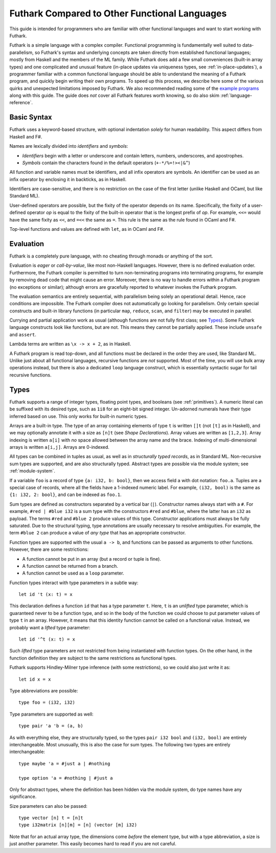 .. _versus-other-languages:

Futhark Compared to Other Functional Languages
==============================================

This guide is intended for programmers who are familiar with other functional
languages and want to start working with Futhark.

Futhark is a simple language with a complex compiler.
Functional programming is fundamentally well suited to
data-parallelism, so Futhark's syntax and underlying concepts are taken directly
from established functional languages; mostly from Haskell and the
members of the ML family.  While Futhark does add a few small
conveniences (built-in array types) and one complicated and unusual
feature (in-place updates via uniqueness types, see
:ref:`in-place-updates`), a programmer familiar with a common
functional language should be able to understand the meaning of a
Futhark program, and quickly begin writing their own programs.  To
speed up this process, we describe here some of the various
quirks and unexpected limitations imposed by Futhark. We also
recommended reading some of the `example programs`_ along with this guide.
The guide does *not* cover all Futhark features worth knowing, so do also
skim :ref:`language-reference`.

.. _`example programs`: https://github.com/diku-dk/futhark/tree/master/examples

Basic Syntax
------------

Futhark uses a keyword-based structure, with optional indentation
*solely* for human readability.  This aspect differs from Haskell and F#.

Names are lexically divided into *identifiers* and *symbols*:

* *Identifiers* begin with a letter or underscore and contain letters,
  numbers, underscores, and apostrophes.

* *Symbols* contain the characters found in the default operators
  (``+-*/%=!><|&^``)

All function and variable names must be identifiers, and all infix
operators are symbols.  An identifier can be used as an infix operator
by enclosing it in backticks, as in Haskell.

Identifiers are case-sensitive, and there is no restriction on the
case of the first letter (unlike Haskell and OCaml, but like Standard
ML).

User-defined operators are possible, but the fixity of the operator
depends on its name.  Specifically, the fixity of a user-defined
operator *op* is equal to the fixity of the built-in operator that is
the longest prefix of *op*.  For example, ``<<=`` would have the
same fixity as ``<<``, and ``=<<`` the same as ``=``.  This rule is the
same as the rule found in OCaml and F#.

Top-level functions and values are defined with ``let``, as in OCaml
and F#.

Evaluation
----------

Futhark is a completely pure language, with no cheating through monads
or anything of the sort.

Evaluation is *eager* or *call-by-value*, like most non-Haskell
languages.  However, there is no defined evaluation order.
Furthermore, the Futhark compiler is permitted to turn non-terminating
programs into terminating programs, for example by removing dead code
that might cause an error.  Moreover, there is no way to
handle errors within a Futhark program (no exceptions or similar);
although errors are gracefully reported to whatever invokes the
Futhark program.

The evaluation semantics are entirely sequential, with parallelism
being solely an operational detail.  Hence, race conditions are
impossible. The Futhark compiler does not automatically go
looking for parallelism.  Only certain special constructs and built-in
library functions (in particular ``map``, ``reduce``, ``scan``, and
``filter``) may be executed in parallel.

Currying and partial application work as usual (although functions
are not fully first class; see `Types`_).  Some Futhark language
constructs look like functions, but are not.  This means they cannot
be partially applied.  These include ``unsafe`` and ``assert``.

Lambda terms are written as ``\x -> x + 2``, as in Haskell.

A Futhark program is read top-down, and all functions must be declared
in the order they are used, like Standard ML.  Unlike just
about all functional languages, recursive functions are *not*
supported.  Most of the time, you will use bulk array operations
instead, but there is also a dedicated ``loop`` language construct,
which is essentially syntactic sugar for tail recursive functions.

Types
-----

Futhark supports a range of integer types, floating point types, and
booleans (see :ref:`primitives`).  A numeric literal can be suffixed
with its desired type, such as ``1i8`` for an eight-bit signed
integer.  Un-adorned numerals have their type inferred based on use.
This only works for built-in numeric types.

Arrays are a built-in type.  The type of an array containing elements
of type ``t`` is written ``[]t`` (not ``[t]`` as in Haskell), and we
may optionally annotate it with a size as ``[n]t`` (see `Shape
Declarations`).  Array values are written as ``[1,2,3]``.  Array
indexing is written ``a[i]`` with *no* space allowed between the array
name and the brace.  Indexing of multi-dimensional arrays is written
``a[i,j]``.  Arrays are 0-indexed.

All types can be combined in tuples as usual, as well as in
*structurally typed records*, as in Standard ML.  Non-recursive sum
types are supported, and are also structurally typed.  Abstract types
are possible via the module system; see :ref:`module-system`.

If a variable ``foo`` is a record of type ``{a: i32, b: bool}``, then
we access field ``a`` with dot notation: ``foo.a``.  Tuples are a
special case of records, where all the fields have a 1-indexed numeric
label.  For example, ``(i32, bool)`` is the same as ``{1: i32, 2:
bool}``, and can be indexed as ``foo.1``.

Sum types are defined as constructors separated by a vertical bar
(``|``).  Constructor names always start with a ``#``.  For example,
``#red | #blue i32`` is a sum type with the constructors ``#red`` and
``#blue``, where the latter has an ``i32`` as payload.  The terms
``#red`` and ``#blue 2`` produce values of this type.  Constructor
applications must always be fully saturated.  Due to the structural
typing, type annotations are usually necessary to resolve ambiguities.
For example, the term ``#blue 2`` can produce a value of *any type*
that has an appropriate constructor.

Function types are supported with the usual ``a -> b``, and functions can be
passed as arguments to other functions.  However, there are some
restrictions:

* A function cannot be put in an array (but a record or tuple is
  fine).

* A function cannot be returned from a branch.

* A function cannot be used as a ``loop`` parameter.

Function types interact with type parameters in a subtle way::

  let id 't (x: t) = x

This declaration defines a function ``id`` that has a type parameter
``t``.  Here, ``t`` is an *unlifted* type parameter, which is
guaranteed never to be a function type, and so in the body of the
function we could choose to put parameter values of type ``t`` in an
array.  However, it means that this identity function cannot be called
on a functional value.  Instead, we probably want a *lifted* type
parameter::

  let id '^t (x: t) = x

Such *lifted* type parameters are not restricted from being
instantiated with function types.  On the other hand, in the function
definition they are subject to the same restrictions as functional
types.

Futhark supports Hindley-Milner type inference (with some
restrictions), so we could also just write it as::

  let id x = x

Type abbreviations are possible::

  type foo = (i32, i32)

Type parameters are supported as well::

  type pair 'a 'b = (a, b)

As with everything else, they are structurally typed, so the types
``pair i32 bool`` and ``(i32, bool)`` are entirely interchangeable.
Most unusually, this is also the case for sum types.  The following
two types are entirely interchangeable::

  type maybe 'a = #just a | #nothing

  type option 'a = #nothing | #just a

Only for abstract types, where the definition has been hidden via the
module system, do type names have any significance.

Size parameters can also be passed::

  type vector [n] t = [n]t
  type i32matrix [n][m] = [n] (vector [m] i32)

Note that for an actual array type, the dimensions come *before* the
element type, but with a type abbreviation, a size is just another
parameter.  This easily becomes hard to read if you are not careful.
